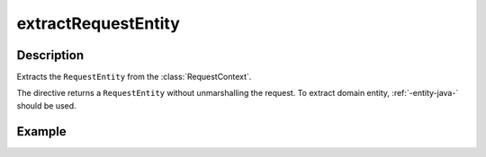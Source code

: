 .. _-extractRequestEntity-java-:

extractRequestEntity
====================

Description
-----------

Extracts the ``RequestEntity`` from the :class:`RequestContext`.

The directive returns a ``RequestEntity`` without unmarshalling the request. To extract domain entity,
:ref:`-entity-java-` should be used.

Example
-------

.. includecode:: ../../../../code/docs/http/javadsl/server/directives/BasicDirectivesExamplesTest.java#extractRequestEntity
